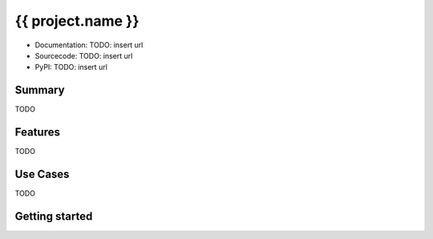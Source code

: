 {{ project.name }}
==================

* Documentation: TODO: insert url
* Sourcecode: TODO: insert url
* PyPI: TODO: insert url

Summary
-------

TODO

Features
--------

TODO

Use Cases
---------

TODO

Getting started
---------------
